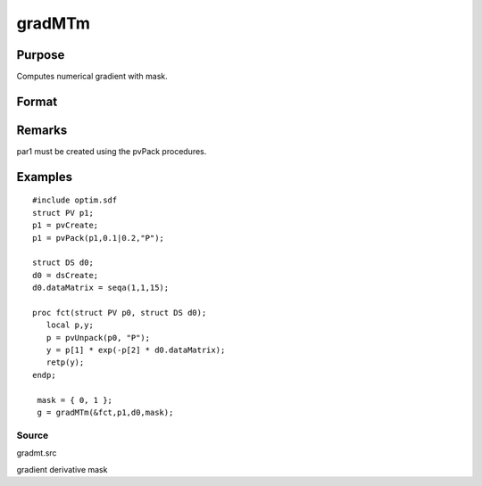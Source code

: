 
gradMTm
==============================================

Purpose
----------------

Computes numerical gradient with mask.

Format
----------------
.. function:: gradMTm(&fct, par1, data1, mask)

    :param &fct: pointer to procedure returning either Nx1 vector or 1x1 scalar.
    :type &fct: scalar

    :param par1: 
    :type par1: an instance of structure of type PV containing parameter vector at which gradient is to be evaluated

    :param data1: 
    :type data1: structure of type DS containing any data needed by  fct

    :param mask: elements in g corresponding
        to elements of  mask set to zero are not computed, otherwise they are computed.
    :type mask: Kx1 matrix

    :returns: g (*TODO*), NxK Jacobian or 1xK gradient.

Remarks
-------

par1 must be created using the pvPack procedures.


Examples
----------------

::

    #include optim.sdf
    struct PV p1;
    p1 = pvCreate;
    p1 = pvPack(p1,0.1|0.2,"P");
     
    struct DS d0;
    d0 = dsCreate;
    d0.dataMatrix = seqa(1,1,15);
     
    proc fct(struct PV p0, struct DS d0);
       local p,y;
       p = pvUnpack(p0, "P");
       y = p[1] * exp(-p[2] * d0.dataMatrix);
       retp(y);
    endp;
     
     mask = { 0, 1 };
     g = gradMTm(&fct,p1,d0,mask);

Source
++++++

gradmt.src

gradient derivative mask

